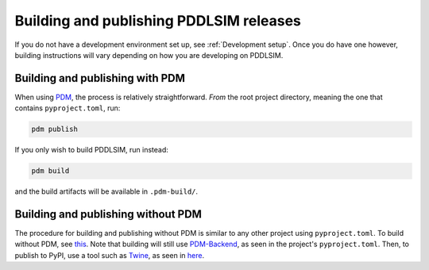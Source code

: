 Building and publishing PDDLSIM releases
========================================

If you do not have a development environment set up, see :ref:`Development setup`. Once you do have one however, building instructions will vary depending on how you are developing on PDDLSIM.

Building and publishing with PDM
--------------------------------

When using `PDM <https://pdm-project.org>`__, the process is relatively straightforward. *From* the root project directory, meaning the one that contains ``pyproject.toml``, run:

.. code-block:: bash

    pdm publish

If you only wish to build PDDLSIM, run instead:

.. code-block:: bash

    pdm build

and the build artifacts will be available in ``.pdm-build/``.

Building and publishing without PDM
-----------------------------------

The procedure for building and publishing without PDM is similar to any other project using ``pyproject.toml``. To build without PDM, see `this <https://packaging.python.org/en/latest/tutorials/packaging-projects/#generating-distribution-archives/>`__. Note that building will still use `PDM-Backend <https://backend.pdm-project.org/>`__, as seen in the project's ``pyproject.toml``. Then, to publish to PyPI, use a tool such as `Twine <https://twine.readthedocs.io/en/>`__, as seen in `here <https://packaging.python.org/en/latest/tutorials/packaging-projects/#uploading-the-distribution-archives/>`__.
